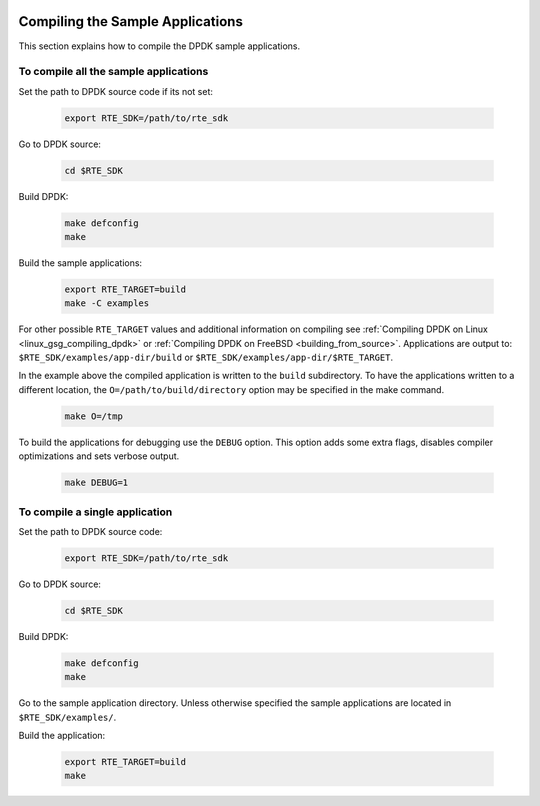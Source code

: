  ..  BSD LICENSE
     Copyright(c) 2015 Intel Corporation. All rights reserved.
     All rights reserved.

     Redistribution and use in source and binary forms, with or without
     modification, are permitted provided that the following conditions
     are met:

     * Redistributions of source code must retain the above copyright
     notice, this list of conditions and the following disclaimer.
     * Redistributions in binary form must reproduce the above copyright
     notice, this list of conditions and the following disclaimer in
     the documentation and/or other materials provided with the
     distribution.
     * Neither the name of Intel Corporation nor the names of its
     contributors may be used to endorse or promote products derived
     from this software without specific prior written permission.

     THIS SOFTWARE IS PROVIDED BY THE COPYRIGHT HOLDERS AND CONTRIBUTORS
     "AS IS" AND ANY EXPRESS OR IMPLIED WARRANTIES, INCLUDING, BUT NOT
     LIMITED TO, THE IMPLIED WARRANTIES OF MERCHANTABILITY AND FITNESS FOR
     A PARTICULAR PURPOSE ARE DISCLAIMED. IN NO EVENT SHALL THE COPYRIGHT
     OWNER OR CONTRIBUTORS BE LIABLE FOR ANY DIRECT, INDIRECT, INCIDENTAL,
     SPECIAL, EXEMPLARY, OR CONSEQUENTIAL DAMAGES (INCLUDING, BUT NOT
     LIMITED TO, PROCUREMENT OF SUBSTITUTE GOODS OR SERVICES; LOSS OF USE,
     DATA, OR PROFITS; OR BUSINESS INTERRUPTION) HOWEVER CAUSED AND ON ANY
     THEORY OF LIABILITY, WHETHER IN CONTRACT, STRICT LIABILITY, OR TORT
     (INCLUDING NEGLIGENCE OR OTHERWISE) ARISING IN ANY WAY OUT OF THE USE
     OF THIS SOFTWARE, EVEN IF ADVISED OF THE POSSIBILITY OF SUCH DAMAGE.

Compiling the Sample Applications
=================================

This section explains how to compile the DPDK sample applications.

To compile all the sample applications
--------------------------------------


Set the path to DPDK source code if its not set:

    .. code-block:: console

        export RTE_SDK=/path/to/rte_sdk

Go to DPDK source:

    .. code-block:: console

        cd $RTE_SDK

Build DPDK:

   .. code-block:: console

        make defconfig
        make

Build the sample applications:

   .. code-block:: console

       export RTE_TARGET=build
       make -C examples

For other possible ``RTE_TARGET`` values and additional information on
compiling see
:ref:`Compiling DPDK on Linux <linux_gsg_compiling_dpdk>` or
:ref:`Compiling DPDK on FreeBSD <building_from_source>`.
Applications are output to: ``$RTE_SDK/examples/app-dir/build`` or
``$RTE_SDK/examples/app-dir/$RTE_TARGET``.


In the example above the compiled application is written to the ``build`` subdirectory.
To have the applications written to a different location,
the ``O=/path/to/build/directory`` option may be specified in the make command.

    .. code-block:: console

       make O=/tmp

To build the applications for debugging use the ``DEBUG`` option.
This option adds some extra flags, disables compiler optimizations and
sets verbose output.

    .. code-block:: console

       make DEBUG=1


To compile a single application
-------------------------------

Set the path to DPDK source code:

    .. code-block:: console

        export RTE_SDK=/path/to/rte_sdk

Go to DPDK source:

    .. code-block:: console

       cd $RTE_SDK

Build DPDK:

    .. code-block:: console

        make defconfig
        make

Go to the sample application directory. Unless otherwise specified the sample
applications are located in ``$RTE_SDK/examples/``.


Build the application:

    .. code-block:: console

        export RTE_TARGET=build
        make
